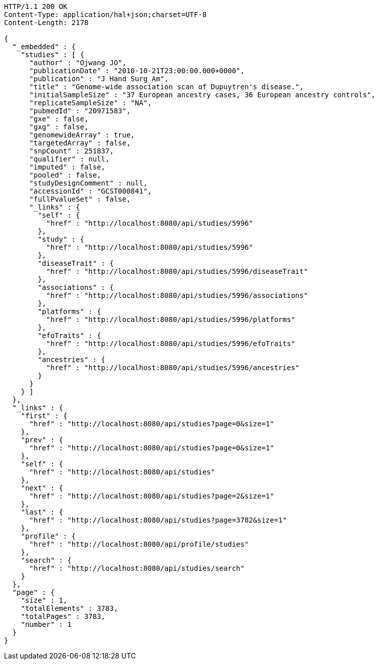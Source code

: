 [source,http,options="nowrap"]
----
HTTP/1.1 200 OK
Content-Type: application/hal+json;charset=UTF-8
Content-Length: 2178

{
  "_embedded" : {
    "studies" : [ {
      "author" : "Ojwang JO",
      "publicationDate" : "2010-10-21T23:00:00.000+0000",
      "publication" : "J Hand Surg Am",
      "title" : "Genome-wide association scan of Dupuytren's disease.",
      "initialSampleSize" : "37 European ancestry cases, 36 European ancestry controls",
      "replicateSampleSize" : "NA",
      "pubmedId" : "20971583",
      "gxe" : false,
      "gxg" : false,
      "genomewideArray" : true,
      "targetedArray" : false,
      "snpCount" : 251837,
      "qualifier" : null,
      "imputed" : false,
      "pooled" : false,
      "studyDesignComment" : null,
      "accessionId" : "GCST000841",
      "fullPvalueSet" : false,
      "_links" : {
        "self" : {
          "href" : "http://localhost:8080/api/studies/5996"
        },
        "study" : {
          "href" : "http://localhost:8080/api/studies/5996"
        },
        "diseaseTrait" : {
          "href" : "http://localhost:8080/api/studies/5996/diseaseTrait"
        },
        "associations" : {
          "href" : "http://localhost:8080/api/studies/5996/associations"
        },
        "platforms" : {
          "href" : "http://localhost:8080/api/studies/5996/platforms"
        },
        "efoTraits" : {
          "href" : "http://localhost:8080/api/studies/5996/efoTraits"
        },
        "ancestries" : {
          "href" : "http://localhost:8080/api/studies/5996/ancestries"
        }
      }
    } ]
  },
  "_links" : {
    "first" : {
      "href" : "http://localhost:8080/api/studies?page=0&size=1"
    },
    "prev" : {
      "href" : "http://localhost:8080/api/studies?page=0&size=1"
    },
    "self" : {
      "href" : "http://localhost:8080/api/studies"
    },
    "next" : {
      "href" : "http://localhost:8080/api/studies?page=2&size=1"
    },
    "last" : {
      "href" : "http://localhost:8080/api/studies?page=3782&size=1"
    },
    "profile" : {
      "href" : "http://localhost:8080/api/profile/studies"
    },
    "search" : {
      "href" : "http://localhost:8080/api/studies/search"
    }
  },
  "page" : {
    "size" : 1,
    "totalElements" : 3783,
    "totalPages" : 3783,
    "number" : 1
  }
}
----